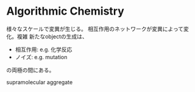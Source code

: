 * Algorithmic Chemistry
  様々なスケールで変異が生じる。 相互作用のネットワークが変異によって変化。複雑
  新たなobjectの生成は、
  - 相互作用: e.g. 化学反応
  - ノイズ: e.g. mutation
  の両極の間にある。

  supramolecular aggregate

